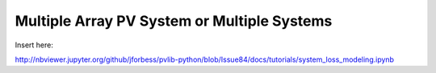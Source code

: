 .. _single_array:

*********************************************
Multiple Array PV System or Multiple Systems
*********************************************

Insert here:

http://nbviewer.jupyter.org/github/jforbess/pvlib-python/blob/Issue84/docs/tutorials/system_loss_modeling.ipynb

